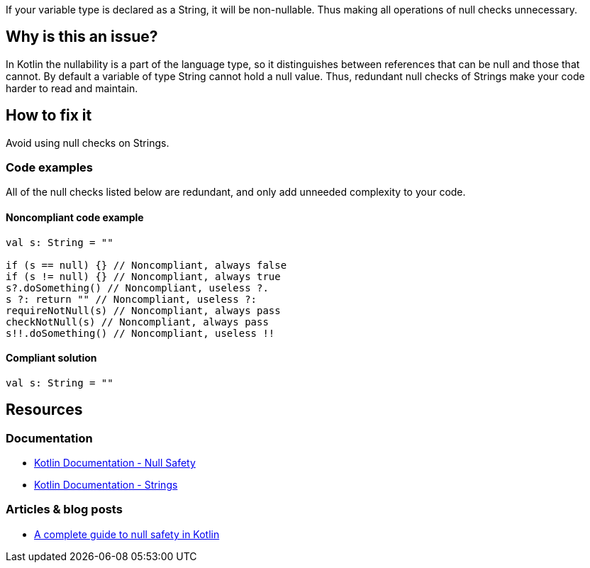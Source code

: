 If your variable type is declared as a String, it will be non-nullable. Thus making all operations of null checks unnecessary. 

== Why is this an issue?

In Kotlin the nullability is a part of the language type, so it distinguishes between references that can be null and those that cannot. By default a variable of type String cannot hold a null value. Thus, redundant null checks of Strings make your code harder to read and maintain.

== How to fix it

Avoid using null checks on Strings.

=== Code examples

All of the null checks listed below are redundant, and only add unneeded complexity to your code.

==== Noncompliant code example

[source, kotlin]
----
val s: String = ""

if (s == null) {} // Noncompliant, always false
if (s != null) {} // Noncompliant, always true
s?.doSomething() // Noncompliant, useless ?.
s ?: return "" // Noncompliant, useless ?:
requireNotNull(s) // Noncompliant, always pass
checkNotNull(s) // Noncompliant, always pass
s!!.doSomething() // Noncompliant, useless !!
----

==== Compliant solution

[source, kotlin]
----
val s: String = ""
----

== Resources
=== Documentation

* https://kotlinlang.org/docs/null-safety.html#nullable-types-and-non-null-types[Kotlin Documentation - Null Safety]
* https://kotlinlang.org/docs/strings.html[Kotlin Documentation - Strings]

=== Articles & blog posts

* https://blog.logrocket.com/complete-guide-null-safety-kotlin/[A complete guide to null safety in Kotlin]
